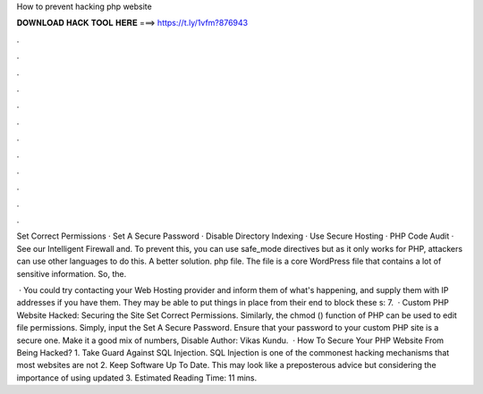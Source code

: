 How to prevent hacking php website



𝐃𝐎𝐖𝐍𝐋𝐎𝐀𝐃 𝐇𝐀𝐂𝐊 𝐓𝐎𝐎𝐋 𝐇𝐄𝐑𝐄 ===> https://t.ly/1vfm?876943



.



.



.



.



.



.



.



.



.



.



.



.

Set Correct Permissions · Set A Secure Password · Disable Directory Indexing · Use Secure Hosting · PHP Code Audit · See our Intelligent Firewall and. To prevent this, you can use safe_mode directives but as it only works for PHP, attackers can use other languages to do this. A better solution. php file. The  file is a core WordPress file that contains a lot of sensitive information. So, the.

 · You could try contacting your Web Hosting provider and inform them of what's happening, and supply them with IP addresses if you have them. They may be able to put things in place from their end to block these s: 7.  · Custom PHP Website Hacked: Securing the Site Set Correct Permissions. Similarly, the chmod () function of PHP can be used to edit file permissions. Simply, input the Set A Secure Password. Ensure that your password to your custom PHP site is a secure one. Make it a good mix of numbers, Disable Author: Vikas Kundu.  · How To Secure Your PHP Website From Being Hacked? 1. Take Guard Against SQL Injection. SQL Injection is one of the commonest hacking mechanisms that most websites are not 2. Keep Software Up To Date. This may look like a preposterous advice but considering the importance of using updated 3. Estimated Reading Time: 11 mins.
